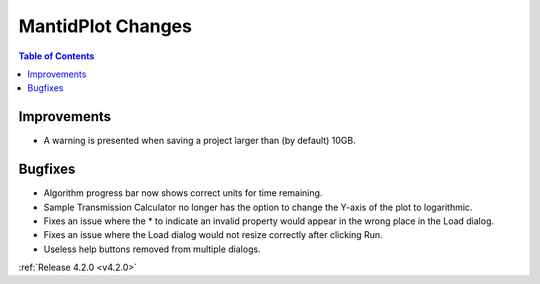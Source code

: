 ==================
MantidPlot Changes
==================

.. contents:: Table of Contents
   :local:

Improvements
############
- A warning is presented when saving a project larger than (by default) 10GB.

Bugfixes
########
- Algorithm progress bar now shows correct units for time remaining.
- Sample Transmission Calculator no longer has the option to change the Y-axis of the plot to logarithmic.
- Fixes an issue where the * to indicate an invalid property would appear in the wrong place in the Load dialog.
- Fixes an issue where the Load dialog would not resize correctly after clicking Run.
- Useless help buttons removed from multiple dialogs.

:ref:`Release 4.2.0 <v4.2.0>`